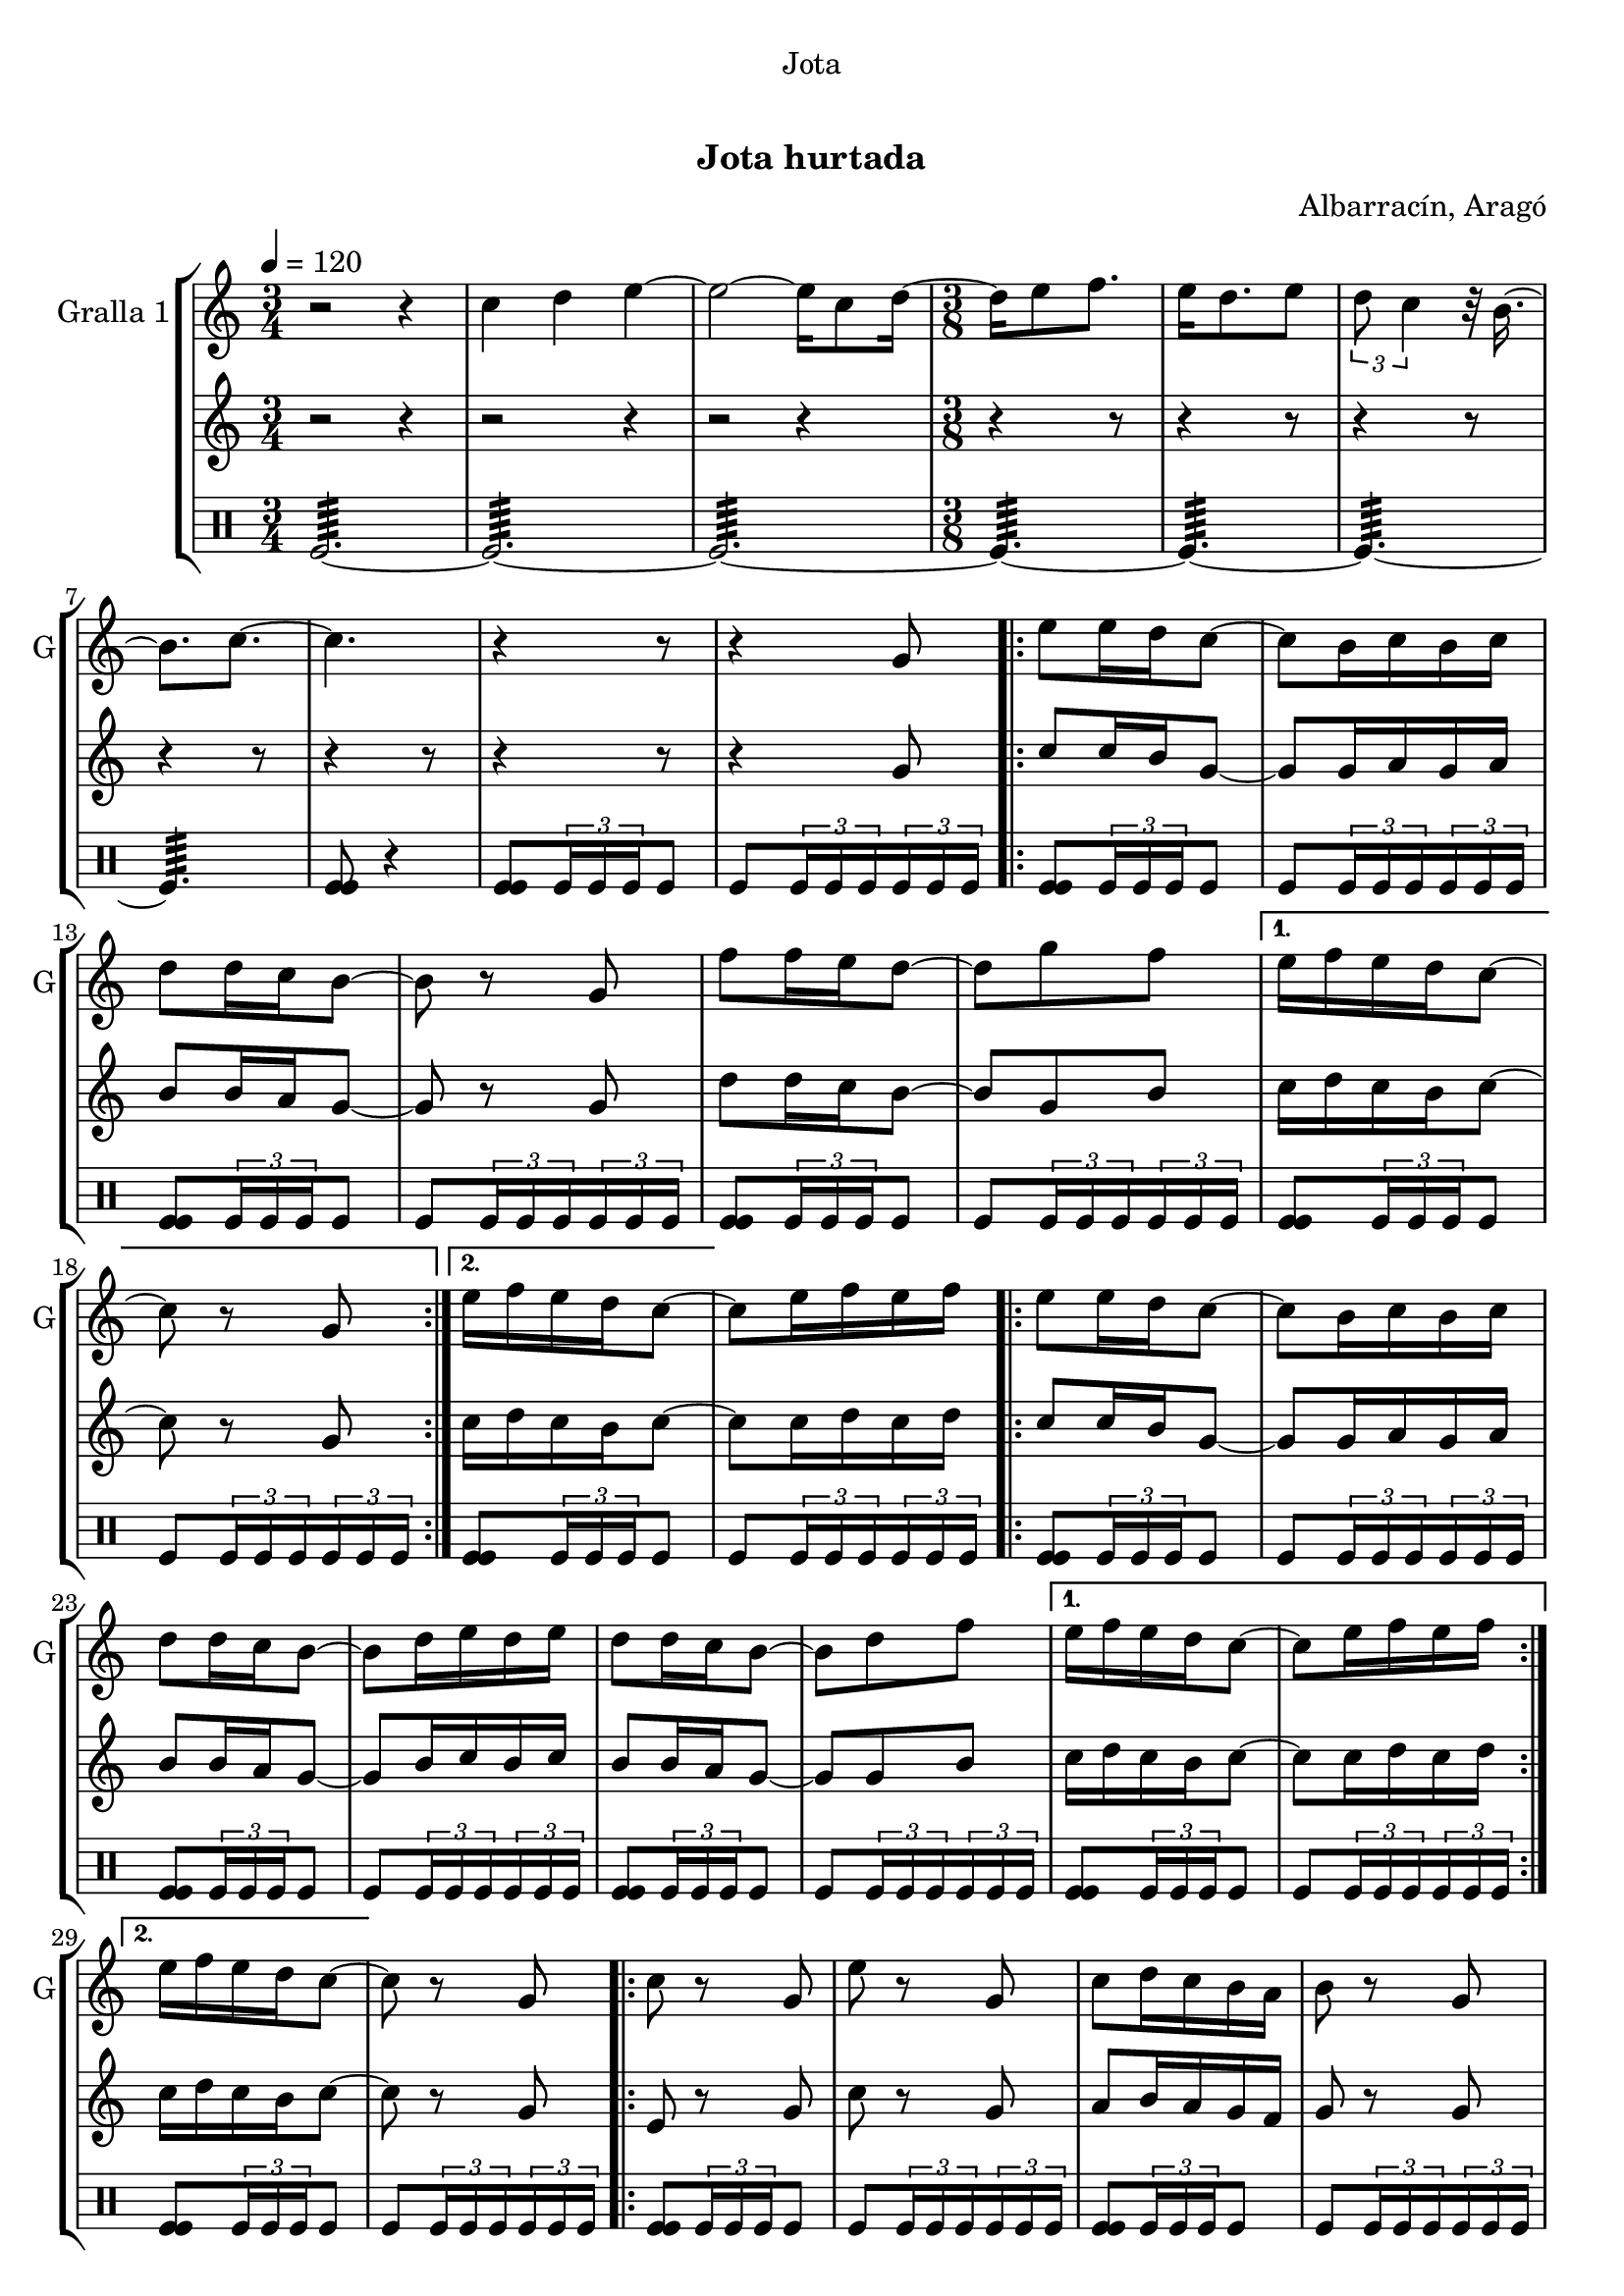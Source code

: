 \version "2.22.1"

\header {
  dedication="Jota"
  title="   "
  subtitle="Jota hurtada"
  subsubtitle=""
  poet=""
  meter=""
  piece=""
  composer="Albarracín, Aragó"
  arranger=""
  opus=""
  instrument=""
  copyright="     "
  tagline="  "
}

liniaroAa =
\relative c''
{
  \tempo 4=120
  \clef treble
  \key c \major
  \time 3/4
  r2 r4  |
  c4 d e ~  |
  e2 ~ e16 c8 d16 ~  |
  \time 3/8   d16 e8 f8.  |
  %05
  e16 d8. e8  |
  \times 2/3 { d8 c4 } r32 b16. ~  |
  b8. c ~  |
  c4.  |
  r4 r8  |
  %10
  r4 g8  |
  \repeat volta 2 { e'8 e16 d c8 ~  |
  c8 b16 c b c  |
  d8 d16 c b8 ~  |
  b8 r g  |
  %15
  f'8 f16 e d8 ~  |
  d8 g f }
  \alternative { { e16 f e d c8 ~  |
  c8 r g }
  { e'16 f e d c8 ~ } }
  %20
  c8 e16 f e f  |
  \repeat volta 2 { e8 e16 d c8 ~  |
  c8 b16 c b c  |
  d8 d16 c b8 ~  |
  b8 d16 e d e  |
  %25
  d8 d16 c b8 ~  |
  b8 d f }
  \alternative { { e16 f e d c8 ~  |
  c8 e16 f e f }
  { e16 f e d c8 ~ } }
  %30
  c8 r g  |
  \repeat volta 2 { c8 r g  |
  e'8 r g,  |
  c8 d16 c b a  |
  b8 r g  |
  %35
  f'8 g16 f e d  |
  e8 f16 e d c  |
  d8 e16 d c b }
  \alternative { { c8 r g }
  { c4 \times 2/3 { r16 d c }  |
  %40
  c4 r8 } } \bar "||"
}

liniaroAb =
\relative g'
{
  \tempo 4=120
  \clef treble
  \key c \major
  \time 3/4
  r2 r4  |
  r2 r4  |
  r2 r4  |
  \time 3/8   r4 r8  |
  %05
  r4 r8  |
  r4 r8  |
  r4 r8  |
  r4 r8  |
  r4 r8  |
  %10
  r4 g8  |
  \repeat volta 2 { c8 c16 b g8 ~  |
  g8 g16 a g a  |
  b8 b16 a g8 ~  |
  g8 r g  |
  %15
  d'8 d16 c b8 ~  |
  b8 g b }
  \alternative { { c16 d c b c8 ~  |
  c8 r g }
  { c16 d c b c8 ~ } }
  %20
  c8 c16 d c d  |
  \repeat volta 2 { c8 c16 b g8 ~  |
  g8 g16 a g a  |
  b8 b16 a g8 ~  |
  g8 b16 c b c  |
  %25
  b8 b16 a g8 ~  |
  g8 g b }
  \alternative { { c16 d c b c8 ~  |
  c8 c16 d c d }
  { c16 d c b c8 ~ } }
  %30
  c8 r g  |
  \repeat volta 2 { e8 r g  |
  c8 r g  |
  a8 b16 a g f  |
  g8 r g  |
  %35
  d'8 e16 d c b  |
  c8 d16 c b a  |
  b8 c16 b a b }
  \alternative { { g8 r g }
  { c4 \times 2/3 { r16 d c }  |
  %40
  c4 r8 } } \bar "||"
}

liniaroAc =
\drummode
{
  \tempo 4=120
  \time 3/4
  tomfl2.:64 ~  |
  tomfl2.:64 ~  |
  tomfl2.:64 ~  |
  \time 3/8   tomfl4.:64 ~  |
  %05
  tomfl4.:64 ~  |
  tomfl4.:64 ~  |
  tomfl4.:64  |
  <tomfl tomfl>8 r4  |
  <tomfl tomfl>8 \times 2/3 { tomfl16 tomfl tomfl } tomfl8  |
  %10
  tomfl8 \times 2/3 { tomfl16 tomfl tomfl } \times 2/3 { tomfl tomfl tomfl }  |
  \repeat volta 2 { <tomfl tomfl>8 \times 2/3 { tomfl16 tomfl tomfl } tomfl8  |
  tomfl8 \times 2/3 { tomfl16 tomfl tomfl } \times 2/3 { tomfl tomfl tomfl }  |
  <tomfl tomfl>8 \times 2/3 { tomfl16 tomfl tomfl } tomfl8  |
  tomfl8 \times 2/3 { tomfl16 tomfl tomfl } \times 2/3 { tomfl tomfl tomfl }  |
  %15
  <tomfl tomfl>8 \times 2/3 { tomfl16 tomfl tomfl } tomfl8  |
  tomfl8 \times 2/3 { tomfl16 tomfl tomfl } \times 2/3 { tomfl tomfl tomfl } }
  \alternative { { <tomfl tomfl>8 \times 2/3 { tomfl16 tomfl tomfl } tomfl8  |
  tomfl8 \times 2/3 { tomfl16 tomfl tomfl } \times 2/3 { tomfl tomfl tomfl } }
  { <tomfl tomfl>8 \times 2/3 { tomfl16 tomfl tomfl } tomfl8 } }
  %20
  tomfl8 \times 2/3 { tomfl16 tomfl tomfl } \times 2/3 { tomfl tomfl tomfl }  |
  \repeat volta 2 { <tomfl tomfl>8 \times 2/3 { tomfl16 tomfl tomfl } tomfl8  |
  tomfl8 \times 2/3 { tomfl16 tomfl tomfl } \times 2/3 { tomfl tomfl tomfl }  |
  <tomfl tomfl>8 \times 2/3 { tomfl16 tomfl tomfl } tomfl8  |
  tomfl8 \times 2/3 { tomfl16 tomfl tomfl } \times 2/3 { tomfl tomfl tomfl }  |
  %25
  <tomfl tomfl>8 \times 2/3 { tomfl16 tomfl tomfl } tomfl8  |
  tomfl8 \times 2/3 { tomfl16 tomfl tomfl } \times 2/3 { tomfl tomfl tomfl } }
  \alternative { { <tomfl tomfl>8 \times 2/3 { tomfl16 tomfl tomfl } tomfl8  |
  tomfl8 \times 2/3 { tomfl16 tomfl tomfl } \times 2/3 { tomfl tomfl tomfl } }
  { <tomfl tomfl>8 \times 2/3 { tomfl16 tomfl tomfl } tomfl8 } }
  %30
  tomfl8 \times 2/3 { tomfl16 tomfl tomfl } \times 2/3 { tomfl tomfl tomfl }  |
  \repeat volta 2 { <tomfl tomfl>8 \times 2/3 { tomfl16 tomfl tomfl } tomfl8  |
  tomfl8 \times 2/3 { tomfl16 tomfl tomfl } \times 2/3 { tomfl tomfl tomfl }  |
  <tomfl tomfl>8 \times 2/3 { tomfl16 tomfl tomfl } tomfl8  |
  tomfl8 \times 2/3 { tomfl16 tomfl tomfl } \times 2/3 { tomfl tomfl tomfl }  |
  %35
  <tomfl tomfl>8 \times 2/3 { tomfl16 tomfl tomfl } tomfl8  |
  tomfl8 \times 2/3 { tomfl16 tomfl tomfl } \times 2/3 { tomfl tomfl tomfl }  |
  <tomfl tomfl>8 \times 2/3 { tomfl16 tomfl tomfl } tomfl8 }
  \alternative { { tomfl8 \times 2/3 { tomfl16 tomfl tomfl } \times 2/3 { tomfl tomfl tomfl } }
  { <tomfl tomfl tomfl>16 tomfl <tomfl tomfl tomfl> tomfl <tomfl tomfl tomfl> tomfl  |
  %40
  tomfl4. } } \bar "||"
}

\bookpart {
  \score {
    \new StaffGroup {
      \override Score.RehearsalMark #'self-alignment-X = #LEFT
      <<
        \new Staff \with {instrumentName = #"Gralla 1" shortInstrumentName = #"G"} \liniaroAa
        \new Staff \with {instrumentName = #"" shortInstrumentName = #" "} \liniaroAb
        \new DrumStaff \with {instrumentName = #"" shortInstrumentName = #" "} \liniaroAc
      >>
    }
    \layout {}
  }
  \score { \unfoldRepeats
    \new StaffGroup {
      \override Score.RehearsalMark #'self-alignment-X = #LEFT
      <<
        \new Staff \with {instrumentName = #"Gralla 1" shortInstrumentName = #"G"} \liniaroAa
        \new Staff \with {instrumentName = #"" shortInstrumentName = #" "} \liniaroAb
        \new DrumStaff \with {instrumentName = #"" shortInstrumentName = #" "} \liniaroAc
      >>
    }
    \midi {}
  }
}

\bookpart {
  \header {instrument="Gralla 1"}
  \score {
    \new StaffGroup {
      \override Score.RehearsalMark #'self-alignment-X = #LEFT
      <<
        \new Staff \liniaroAa
      >>
    }
    \layout {}
  }
  \score { \unfoldRepeats
    \new StaffGroup {
      \override Score.RehearsalMark #'self-alignment-X = #LEFT
      <<
        \new Staff \liniaroAa
      >>
    }
    \midi {}
  }
}

\bookpart {
  \header {instrument=""}
  \score {
    \new StaffGroup {
      \override Score.RehearsalMark #'self-alignment-X = #LEFT
      <<
        \new Staff \liniaroAb
      >>
    }
    \layout {}
  }
  \score { \unfoldRepeats
    \new StaffGroup {
      \override Score.RehearsalMark #'self-alignment-X = #LEFT
      <<
        \new Staff \liniaroAb
      >>
    }
    \midi {}
  }
}

\bookpart {
  \header {instrument=""}
  \score {
    \new StaffGroup {
      \override Score.RehearsalMark #'self-alignment-X = #LEFT
      <<
        \new DrumStaff \liniaroAc
      >>
    }
    \layout {}
  }
  \score { \unfoldRepeats
    \new StaffGroup {
      \override Score.RehearsalMark #'self-alignment-X = #LEFT
      <<
        \new DrumStaff \liniaroAc
      >>
    }
    \midi {}
  }
}

